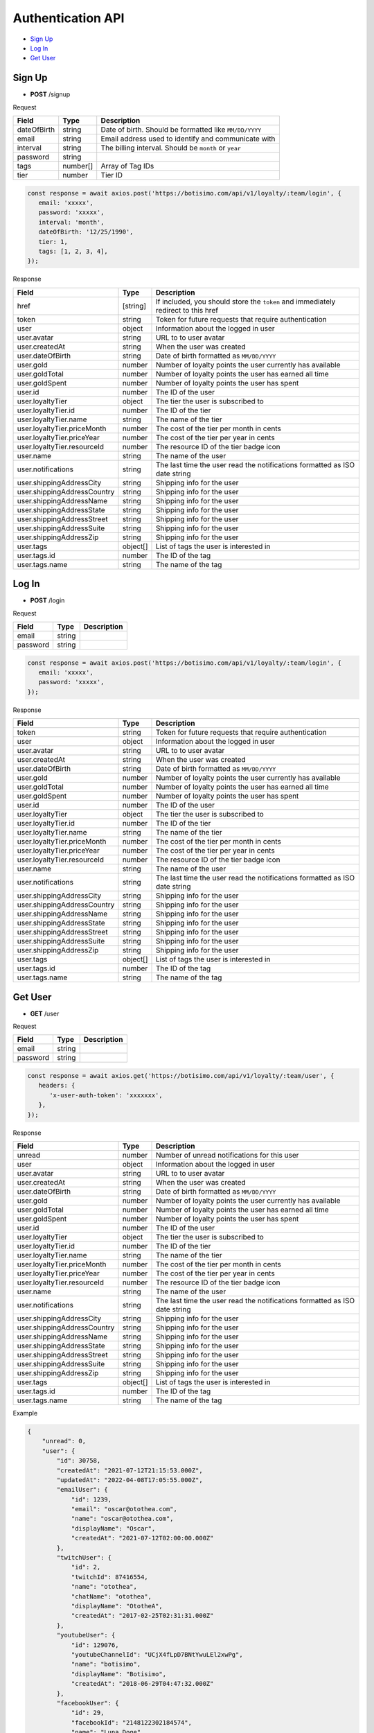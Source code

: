 Authentication API
==================

- `Sign Up`_
- `Log In`_
- `Get User`_

Sign Up
-------

- **POST** /signup

Request

=========== ======== ======================================================
Field       Type     Description
=========== ======== ======================================================
dateOfBirth string   Date of birth. Should be formatted like ``MM/DD/YYYY``
email       string   Email address used to identify and communicate with
interval    string   The billing interval. Should be ``month`` or ``year``
password    string
tags        number[] Array of Tag IDs
tier        number   Tier ID
=========== ======== ======================================================

.. code-block:: js

   const response = await axios.post('https://botisimo.com/api/v1/loyalty/:team/login', {
      email: 'xxxxx',
      password: 'xxxxx',
      interval: 'month',
      dateOfBirth: '12/25/1990',
      tier: 1,
      tags: [1, 2, 3, 4],
   });

Response

=========================== ======== =================================================================================
Field                       Type     Description
=========================== ======== =================================================================================
href                        [string] If included, you should store the ``token`` and immediately redirect to this href
token                       string   Token for future requests that require authentication
user                        object   Information about the logged in user
user.avatar                 string   URL to to user avatar
user.createdAt              string   When the user was created
user.dateOfBirth            string   Date of birth formatted as ``MM/DD/YYYY``
user.gold                   number   Number of loyalty points the user currently has available
user.goldTotal              number   Number of loyalty points the user has earned all time
user.goldSpent              number   Number of loyalty points the user has spent
user.id                     number   The ID of the user
user.loyaltyTier            object   The tier the user is subscribed to
user.loyaltyTier.id         number   The ID of the tier
user.loyaltyTier.name       string   The name of the tier
user.loyaltyTier.priceMonth number   The cost of the tier per month in cents
user.loyaltyTier.priceYear  number   The cost of the tier per year in cents
user.loyaltyTier.resourceId number   The resource ID of the tier badge icon
user.name                   string   The name of the user
user.notifications          string   The last time the user read the notifications formatted as ISO date string
user.shippingAddressCity    string   Shipping info for the user
user.shippingAddressCountry string   Shipping info for the user
user.shippingAddressName    string   Shipping info for the user
user.shippingAddressState   string   Shipping info for the user
user.shippingAddressStreet  string   Shipping info for the user
user.shippingAddressSuite   string   Shipping info for the user
user.shippingAddressZip     string   Shipping info for the user
user.tags                   object[] List of tags the user is interested in
user.tags.id                number   The ID of the tag
user.tags.name              string   The name of the tag
=========================== ======== =================================================================================

Log In
------

- **POST** /login

Request

=========== ======== ==========================================
Field       Type     Description
=========== ======== ==========================================
email       string
password    string
=========== ======== ==========================================

.. code-block:: js

   const response = await axios.post('https://botisimo.com/api/v1/loyalty/:team/login', {
      email: 'xxxxx',
      password: 'xxxxx',
   });

Response

=========================== ======== ==========================================================================
Field                       Type     Description
=========================== ======== ==========================================================================
token                       string   Token for future requests that require authentication
user                        object   Information about the logged in user
user.avatar                 string   URL to to user avatar
user.createdAt              string   When the user was created
user.dateOfBirth            string   Date of birth formatted as ``MM/DD/YYYY``
user.gold                   number   Number of loyalty points the user currently has available
user.goldTotal              number   Number of loyalty points the user has earned all time
user.goldSpent              number   Number of loyalty points the user has spent
user.id                     number   The ID of the user
user.loyaltyTier            object   The tier the user is subscribed to
user.loyaltyTier.id         number   The ID of the tier
user.loyaltyTier.name       string   The name of the tier
user.loyaltyTier.priceMonth number   The cost of the tier per month in cents
user.loyaltyTier.priceYear  number   The cost of the tier per year in cents
user.loyaltyTier.resourceId number   The resource ID of the tier badge icon
user.name                   string   The name of the user
user.notifications          string   The last time the user read the notifications formatted as ISO date string
user.shippingAddressCity    string   Shipping info for the user
user.shippingAddressCountry string   Shipping info for the user
user.shippingAddressName    string   Shipping info for the user
user.shippingAddressState   string   Shipping info for the user
user.shippingAddressStreet  string   Shipping info for the user
user.shippingAddressSuite   string   Shipping info for the user
user.shippingAddressZip     string   Shipping info for the user
user.tags                   object[] List of tags the user is interested in
user.tags.id                number   The ID of the tag
user.tags.name              string   The name of the tag
=========================== ======== ==========================================================================

Get User
--------

- **GET** /user

Request

=========== ======== ==========================================
Field       Type     Description
=========== ======== ==========================================
email       string
password    string
=========== ======== ==========================================

.. code-block:: js

   const response = await axios.get('https://botisimo.com/api/v1/loyalty/:team/user', {
      headers: {
         'x-user-auth-token': 'xxxxxxx',
      },
   });

Response

=========================== ======== ==========================================================================
Field                       Type     Description
=========================== ======== ==========================================================================
unread                      number   Number of unread notifications for this user
user                        object   Information about the logged in user
user.avatar                 string   URL to to user avatar
user.createdAt              string   When the user was created
user.dateOfBirth            string   Date of birth formatted as ``MM/DD/YYYY``
user.gold                   number   Number of loyalty points the user currently has available
user.goldTotal              number   Number of loyalty points the user has earned all time
user.goldSpent              number   Number of loyalty points the user has spent
user.id                     number   The ID of the user
user.loyaltyTier            object   The tier the user is subscribed to
user.loyaltyTier.id         number   The ID of the tier
user.loyaltyTier.name       string   The name of the tier
user.loyaltyTier.priceMonth number   The cost of the tier per month in cents
user.loyaltyTier.priceYear  number   The cost of the tier per year in cents
user.loyaltyTier.resourceId number   The resource ID of the tier badge icon
user.name                   string   The name of the user
user.notifications          string   The last time the user read the notifications formatted as ISO date string
user.shippingAddressCity    string   Shipping info for the user
user.shippingAddressCountry string   Shipping info for the user
user.shippingAddressName    string   Shipping info for the user
user.shippingAddressState   string   Shipping info for the user
user.shippingAddressStreet  string   Shipping info for the user
user.shippingAddressSuite   string   Shipping info for the user
user.shippingAddressZip     string   Shipping info for the user
user.tags                   object[] List of tags the user is interested in
user.tags.id                number   The ID of the tag
user.tags.name              string   The name of the tag
=========================== ======== ==========================================================================

Example

.. code-block:: js

    {
        "unread": 0,
        "user": {
            "id": 30758,
            "createdAt": "2021-07-12T21:15:53.000Z",
            "updatedAt": "2022-04-08T17:05:55.000Z",
            "emailUser": {
                "id": 1239,
                "email": "oscar@otothea.com",
                "name": "oscar@otothea.com",
                "displayName": "Oscar",
                "createdAt": "2021-07-12T02:00:00.000Z"
            },
            "twitchUser": {
                "id": 2,
                "twitchId": 87416554,
                "name": "otothea",
                "chatName": "otothea",
                "displayName": "OtotheA",
                "createdAt": "2017-02-25T02:31:31.000Z"
            },
            "youtubeUser": {
                "id": 129076,
                "youtubeChannelId": "UCjX4fLpD7BNtYwuLEl2xwPg",
                "name": "botisimo",
                "displayName": "Botisimo",
                "createdAt": "2018-06-29T04:47:32.000Z"
            },
            "facebookUser": {
                "id": 29,
                "facebookId": "2148122302184574",
                "name": "Luna Doge",
                "displayName": "Luna Doge",
                "createdAt": "2020-06-22T20:38:48.000Z"
            },
            "twitterUser": {
                "id": 1,
                "twitterId": "835748192708923392",
                "name": "Botisimo",
                "displayName": "Botisimo",
                "createdAt": "2021-03-24T01:56:45.000Z"
            },
            "discordUser": {
                "id": 1,
                "discordId": "187951925965225984",
                "name": "OtotheA",
                "displayName": "OtotheA",
                "createdAt": "2017-02-24T23:07:04.000Z"
            },
            "spotifyUser": {
                "id": 1,
                "spotifyId": "1221486274",
                "name": "1221486274",
                "displayName": "Chip Armstrong",
                "createdAt": "2021-04-06T22:35:06.000Z"
            },
            "steamUser": {
                "id": 1,
                "steamId": "76561197978302905",
                "name": "OtotheA",
                "displayName": "Oscar",
                "createdAt": "2022-02-25T20:54:39.000Z"
            },
            "tiktokUser": {
                "id": 1,
                "tiktokId": "76561197978302905",
                "name": "OtotheA",
                "displayName": "Oscar",
                "createdAt": "2022-02-25T20:54:39.000Z"
            },
            "name": "otothea",
            "avatar": "https://static-cdn.jtvnw.net/jtv_user_pictures/974caf6e-4ad3-4d42-a495-7e73280a2c36-profile_image-300x300.png",
            "notifications": "2022-04-08T16:53:36.000Z",
            "loyaltyTier": {
                "id": 4,
                "enabled": true,
                "order": 0,
                "name": "Silver",
                "description": "Stay connected with your favorite teams, players, and creators at OpTic!",
                "priceMonth": 0,
                "priceYear": 0,
                "gold": 0,
                "goldMultiplier": 1,
                "stripeProductId": "prod_xxxxx",
                "stripeMonthlyPlanId": "plan_xxxxx
                "stripeYearlyPlanId": "plan_xxxxx",
                "stripePointsPlanId": "price_xxxxx",
                "resourceId": 6812,
                "badgeResourceId": null,
                "createdAt": "2022-03-07T22:58:17.000Z",
                "updatedAt": "2022-03-19T15:25:25.000Z"
            },
            "dateOfBirth": "06/25/1988",
            "shippingAddressName": null,
            "shippingAddressStreet": null,
            "shippingAddressSuite": null,
            "shippingAddressCity": null,
            "shippingAddressState": null,
            "shippingAddressZip": null,
            "shippingAddressCountry": null,
            "tags": [
                {
                    "id": 3,
                    "name": "OpTic Texas",
                    "createdAt": "2022-03-07T23:15:50.000Z"
                },
                {
                    "id": 9,
                    "name": "Scump",
                    "createdAt": "2022-03-08T21:40:08.000Z"
                }

                ...
            ],
            "gold": 2519385,
            "goldSpent": 10040000,
            "goldTotal": 12559385
        }
    }
